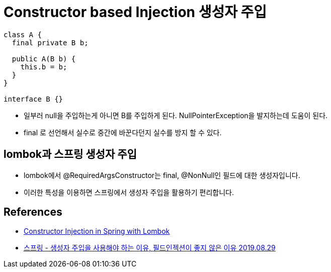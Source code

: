 = Constructor based Injection 생성자 주입

----
class A {
  final private B b;

  public A(B b) {
    this.b = b;
  }
}

interface B {}
----

* 일부러 null을 주입하는게 아니면 B를 주입하게 된다. NullPointerException을 발지하는데 도움이 된다.
* final 로 선언해서 실수로 중간에 바꾼다던지 실수를 방지 할 수 있다.

== lombok과 스프링 생성자 주입
* lombok에서 @RequiredArgsConstructor는 final, @NonNull인 필드에 대한 생성자입니다.
* 이러한 특성을 이용하면 스프링에서 생성자 주입을 활용하기 편리합니다.

== References
* https://www.baeldung.com/spring-injection-lombok[Constructor Injection in Spring with Lombok]
* https://yaboong.github.io/spring/2019/08/29/why-field-injection-is-bad/[스프링 - 생성자 주입을 사용해야 하는 이유, 필드인젝션이 좋지 않은 이유 2019.08.29]
